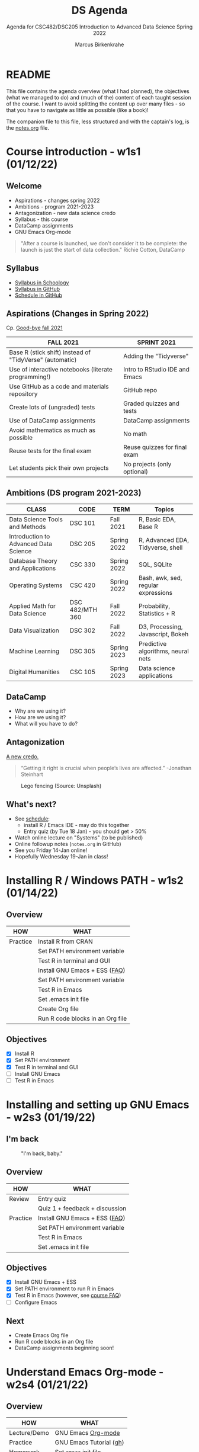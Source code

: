#+TITLE:DS Agenda
#+AUTHOR:Marcus Birkenkrahe
#+SUBTITLE: Agenda for CSC482/DSC205 Introduction to Advanced Data Science Spring 2022
#+STARTUP:overview hideblocks
#+OPTIONS: toc:nil num:nil ^:nil
#+PROPERTY: header-args:R :session :results output
* README

  This file contains the agenda overview (what I had planned), the
  objectives (what we managed to do) and (much of the) content of each
  taught session of the course. I want to avoid splitting the content
  up over many files - so that you have to navigate as little as
  possible (like a book)!

  The companion file to this file, less structured and with the
  captain's log, is the [[file:notes.org][notes.org]] file.

* Course introduction - w1s1 (01/12/22)
** Welcome

   #+attr_html: :width 500px
   [[./img/fivearmies.jpg]]

   * Aspirations - changes spring 2022
   * Ambitions - program 2021-2023
   * Antagonization - new data science credo
   * Syllabus - this course
   * DataCamp assignments
   * GNU Emacs Org-mode

   #+begin_quote
   "After a course is launched, we don't consider it to be complete: the
   launch is just the start of data collection." Richie Cotton, DataCamp
   #+end_quote

** Syllabus

   #+attr_html: :width 400px
   [[./img/syllabus.png]]

   * [[https://lyon.schoology.com/course/5516221047/materials/gp/5548463829][Syllabus in Schoology]]
   * [[https://github.com/birkenkrahe/ds205/blob/main/syllabus.org][Syllabus in GitHub]]
   * [[https://github.com/birkenkrahe/ds205/blob/main/schedule.org][Schedule in GitHub]]

** Aspirations (Changes in Spring 2022)

   Cp. [[https://github.com/birkenkrahe/dsc101/blob/main/diary.md#good-bye-12-17-2021][Good-bye fall 2021]]

   | FALL 2021                                               | SPRINT 2021                    |
   |---------------------------------------------------------+--------------------------------|
   | Base R (stick shift) instead of "TidyVerse" (automatic) | Adding the "Tidyverse"         |
   | Use of interactive notebooks (literate programming!)    | Intro to RStudio IDE and Emacs |
   | Use GitHub as a code and materials repository           | GitHub repo                    |
   | Create lots of (ungraded) tests                         | Graded quizzes and tests       |
   | Use of DataCamp assignments                             | DataCamp assignments           |
   | Avoid mathematics as much as possible                   | No math                        |
   | Reuse tests for the final exam                          | Reuse quizzes for final exam   |
   | Let students pick their own projects                    | No projects (only optional)    |

** Ambitions (DS program 2021-2023)

   | CLASS                                 | CODE            | TERM        | Topics                              |
   |---------------------------------------+-----------------+-------------+-------------------------------------|
   | Data Science Tools and Methods        | DSC 101         | Fall 2021   | R, Basic EDA, Base R                |
   | Introduction to Advanced Data Science | DSC 205         | Spring 2022 | R, Advanced EDA, Tidyverse, shell   |
   | Database Theory and Applications      | CSC 330         | Spring 2022 | SQL, SQLite                         |
   | Operating Systems                     | CSC 420         | Spring 2022 | Bash, awk, sed, regular expressions |
   | Applied Math for Data Science         | DSC 482/MTH 360 | Fall 2022   | Probability, Statistics + R         |
   | Data Visualization                    | DSC 302         | Fall 2022   | D3, Processing, Javascript, Bokeh   |
   | Machine Learning                      | DSC 305         | Spring 2023 | Predictive algorithms, neural nets  |
   | Digital Humanities                    | CSC 105         | Spring 2023 | Data science applications           |

** DataCamp

   #+attr_html: :width 400px
   [[./img/datacamp.png]]

   * Why are we using it?
   * How are we using it?
   * What will you have to do?

** Antagonization

   [[https://github.com/birkenkrahe/ds205#credo][A new credo.]]

   #+begin_quote
   “Getting it right is crucial when people’s lives are affected.”
   -Jonathan Steinhart
   #+end_quote

   #+attr_html: :width 400px
   #+caption: Lego fencing (Source: Unsplash)
   [[./img/fight.jpg]]

** What's next?

   #+attr_html: :width 400px
   [[./img/sunflowers.jpg]]

   * See [[https://github.com/birkenkrahe/ds205/blob/main/schedule.org][schedule]]:
     - install R / Emacs IDE - may do this together
     - Entry quiz (by Tue 18 Jan) - you should get > 50%
   * Watch online lecture on "Systems" (to be published)
   * Online followup notes (~notes.org~ in GitHub)
   * See you Friday 14-Jan online!
   * Hopefully Wednesday 19-Jan in class!

* Installing R / Windows PATH - w1s2 (01/14/22)
** Overview

   | HOW      | WHAT                             |
   |----------+----------------------------------|
   | Practice | Install R from CRAN              |
   |          | Set PATH environment variable    |
   |          | Test R in terminal and GUI       |
   |----------+----------------------------------|
   |          | Install GNU Emacs + ESS ([[https://github.com/birkenkrahe/org/blob/master/FAQ.org#how-can-i-install-emacs-as-a-data-science-ide-on-windows-10][FAQ]])    |
   |          | Set PATH environment variable    |
   |          | Test R in Emacs                  |
   |          | Set .emacs init file             |
   |          | Create Org file                  |
   |          | Run R code blocks in an Org file |
** Objectives

   * [X] Install R
   * [X] Set PATH environment
   * [X] Test R in terminal and GUI
   * [ ] Install GNU Emacs
   * [ ] Test R in Emacs

* Installing and setting up GNU Emacs - w2s3 (01/19/22)
** I'm back

   #+caption: "I'm back, baby."
   #+attr_html: :width 300px
   [[./img/back.jpg]]

** Overview

   | HOW      | WHAT                           |
   |----------+--------------------------------|
   | Review   | Entry quiz                     |
   |          | Quiz 1 + feedback + discussion |
   |----------+--------------------------------|
   | Practice | Install GNU Emacs + ESS ([[https://github.com/birkenkrahe/org/blob/master/FAQ.org#how-can-i-install-emacs-as-a-data-science-ide-on-windows-10][FAQ]])  |
   |          | Set PATH environment variable  |
   |          | Test R in Emacs                |
   |          | Set .emacs init file           |

** Objectives

   * [X] Install GNU Emacs + ESS
   * [X] Set PATH environment to run R in Emacs
   * [X] Test R in Emacs (however, see [[https://github.com/birkenkrahe/ds205/blob/main/FAQ.org#setting-the-path-to-r-for-emacs][course FAQ]])
   * [ ] Configure Emacs

** Next

   * Create Emacs Org file
   * Run R code blocks in an Org file
   * DataCamp assignments beginning soon!

* Understand Emacs Org-mode - w2s4 (01/21/22)
** Overview

   | HOW          | WHAT                       |
   |--------------+----------------------------|
   | Lecture/Demo | GNU Emacs [[https://orgmode.org/][Org-mode]]         |
   |--------------+----------------------------|
   | Practice     | GNU Emacs Tutorial ([[https://github.com/birkenkrahe/org/blob/master/emacs/tutor.org][gh]])    |
   | Homework     | Set ~emacs~ init file      |
   |              | Create ~.org~ file         |
   |              | Run code in an ~.org~ file |

** Objectives

   * [X] Understand what Org-mode is and what it's for
   * [ ] Create an ~.emacs~ init file for GNU Emacs
   * [ ] Create an Org file
   * [ ] Run a code block in your Org file

** Next

   * Create Emacs Org file
   * Run R code blocks in an Org file
   * DataCamp assignments beginning soon
* Customizing Emacs (init file) - w3s5 (01/24/22)
** Overview

   |--------------------------+-------------------------------------------------------|
   | HOW                      | WHAT                                                  |
   |--------------------------+-------------------------------------------------------|
   | Review                   | Quiz 2                                                |
   | Lecture/Demo             | GNU Emacs [[https://orgmode.org/][Org-mode]] (Part 2)                           |
   |                          | *New:* [[https://youtube.com/playlist?list=PLwgb17bzeNyiuQtvKtcZ_pvSSoO9ShXv8][video playlist]]                                 |
   |--------------------------+-------------------------------------------------------|
   | Practice                 | GNU Emacs Tutorial cont'd ([[https://github.com/birkenkrahe/org/blob/master/emacs/tutor.org][gh]])                        |
   | - Package manager        | ~M-x package-list-packages RET~                       |
   | - Start R shell in Emacs | ~M-x R~ (R must be installed & in the ~PATH~)         |
   | - Add init file          |.emacs sample file ([[https://github.com/birkenkrahe/org/blob/master/emacs/.emacs][GitHub]])                    |
   |--------------------------+-------------------------------------------------------|
   | [[https://lyon.schoology.com/assignment/5590403530][Assignment]][fn:1]         | Set ~emacs~ init file                                 |
   |--------------------------+-------------------------------------------------------|
   | [[https://lyon.schoology.com/assignment/5590410225][Assignment]]               | Read 2022 Data trends and predictions                 |
   |                          | Put your summary thoughts in an ~.org~ file           |
   |                          | Check the [[https://github.com/birkenkrahe/org/blob/master/FAQ.org#how-should-you-read][FAQ "How should you read?"]]                  |
   |--------------------------+-------------------------------------------------------|

** Objectives

   * [X] Create an ~.emacs~ init file for GNU Emacs
   * [ ] Create an Org file
   * [ ] Run am R code block in your Org file

** Reading assignment

   * [[https://www2.datacamp.com/rs/307-OAT-968/images/Data_Trends_and_Predictions_2022.pdf][Read "2022 Data trends and predictions"]] (DataCamp, 2022).
   * Prepare for discussion in class:
     - Which quantitative and which qualitative predictions were made?
     - What do you think how valid these predictions are?
     - Put your thoughts in an Org-mode file (filename =
       ~YourName.org~)
     - Upload your submission to [[https://github.com/birkenkrahe/ds205/tree/main/assignments/2022_predictions][assignment/2022_predictions]] on GitHub

   To identify yourself, use the ~#+AUTHOR:~ option. You can see how

   this works from the options in the header of this ~README.org~ file.

   There is no upper or lower limit on the number of words. The main
   point is to create a proper Org-mode file.

** Next

   * Create Org-mode file with R code in it and run it
   * Org-mode assignment
   * DataCamp assignments beginning soon (due Jan 31)

   #+caption: DataCamp assignments
   #+attr_html: :width 500px
   [[./img/datacamp1.png]]

* Running code in Org-mode 1 - w3s6 (01/26/22)
** Overview

   |----------+------------------------------------------------------+--------------|
   | HOW      | WHAT                                                 | Link         |
   |----------+------------------------------------------------------+--------------|
   | Preview  | DataCamp course "Intermediate R"                     | [[https://app.datacamp.com/learn/courses/intermediate-r][datacamp.com]] |
   |----------+------------------------------------------------------+--------------|
   | Demo     | Creating an Emacs Org-mode file with code and run it | [[https://github.com/birkenkrahe/ds205/blob/main/assignments/org-mode/README.org][README.org]]   |
   |----------+------------------------------------------------------+--------------|
   | Practice | Create Org-mode file with an R code block            |              |
   |----------+------------------------------------------------------+--------------|

** Objectives

   * [X] Understand DataCamp assignment 1
   * [X] Create an Org file
   * [X] Run an R code block in your Org file

** Next

   * Submit Org-mode assignment in [[https://lyon.schoology.com/assignment/5606406982/info][Schoology]]
   * DataCamp assignments due Jan 31

   #+caption: DataCamp assignments
   #+attr_html: :width 500px
   [[./img/datacamp1.png]]

* Running code in Org-mode 2 - w3s7 (01/28/22)

  1) We continue where we left it last Wednesday

  2) Fixing the .emacs problem on Windows lab computers

  3) Change of some deadlines - to finish basic Emacs training
     #+caption: deadline changes in Schoology
     #+attr_html: :width 300px
     [[./img/28012022.png]]

  4) Finish (expanded) Org-mode assignment

  5) Submit results to Schoology.

* Org-mode lab session - w4s8 (01/31/22)

  #+caption: Teaching Emacs on Dagobah
  #+attr_html: :width 400px
  [[./img/yoda.jpg]]

  #+begin_quote
  We will hold a special lab session tomorrow, Monday 31 January
  3-3.50 PM, to sort out any issues related to Emacs and R. Bring your
  own PC to the session, or work on a lab desktop. I will spend the
  time going round to make sure that you can

  * Install/ open / use the Emacs editor
  * Create, run and tangle Org-mode files with R code
  * Install / use the R programming language
  * Understand the recent program assignments

    The necessary steps are also demonstrated [[https://www.youtube.com/playlist?list=PLwgb17bzeNygo8GU6SivwwjsQj9QabqAJ][in this tutorial video
    playlist]].

  We will continue with our regular program on Wednesday, 2nd February
  at 3 PM - a short quiz will be available before.
  #+end_quote

  For those who know or can do all of this already: here's a [[https://github.com/birkenkrahe/ds205/blob/main/assignments/org-mode/2nd_assignment.org][second
  challenge]] (with solution) to practice while I sort others out.

** What's next

   * Deadline for 1st DataCamp assignment is looming ([[https://lyon.schoology.com/assignment/5603333759][Wed 2 Feb 3pm]])
   * Scenario building for "Data Trends and Predictions 2022" report
     ([[https://lyon.schoology.com/assignment/5590410225][assignment]]) - think about the 2 most important dimensions &
     watch this video about [[https://youtu.be/yVgxZnRT54E][scenario planning]]
   * Complete *quiz 3* including a *poll* on the prediction report
     before class
   * Check out the [[https://www.datacamp.com/resources/webinars/webinar-2022-data-trends-and-predictions-1][webinar recording]] with DataCamp luminaries (panel)
   * Use the breathing space to complete the Emacs tutorial (~C-h t~)

* 2022 Data Trends - w4s9 (02/02/22)

  #+begin_quote
  We meet today at 3-3.5- PM in the seminar room Lyon 106 - this room
  is directly adjacent to 104, our usual lab. We'll discuss the
  DataCamp 2022 trend report. The quiz will be available before end of
  the week. The planned first test (in class) will take place next
  Wednesday instead. ([[https://lyon.schoology.com/course/5516221047/updates][Schoology Update]])
  #+end_quote

** Overview

   |------------+----------------------------------------|
   | HOW        | WHAT                                   |
   |------------+----------------------------------------|
   | Discussion | DataCamp 2022 report on Data Trends    |
   |------------+----------------------------------------|
   | Groupwork  | Data science scenario planning ([[https://youtu.be/yVgxZnRT54E][video]]) |
   |------------+----------------------------------------|

** Objectives

   * [X] Understand the implications of the 2022 DataCamp trend report
   * [X] Understand and apply the scenario planning technique

** Next

   * Quiz 3 - Conditionals and Control Workflow (DataCamp review)
   * Test 1 (Friday 11 Feb 3 PM)
   * Interactive R notebook - Writing functions
* Studying with DataCamp - w5s10 (02/07/22)
** Overview

   |-----------+-------------------------------------------|
   | HOW       | WHAT                                      |
   |-----------+-------------------------------------------|
   | Review    | Quiz 3 - Relational and logical operators |
   |           | How to study R with DataCamp              |
   |-----------+-------------------------------------------|
   | Preview   | While and For Loops                       |
   |-----------+-------------------------------------------|
   | Lecture   | Writing functions in R                    |
   |-----------+-------------------------------------------|
   | Test info | Test 1 on Friday 11 Feb 3.05-3.50 pm      |
   |-----------+-------------------------------------------|

** Objectives

   * [X] Review quiz 3 & how to study with DataCamp

   * [X] Understand test conditions (Friday 11 Feb)

   * [ ] Understand how to write functions in R (lecture)
** Test 1 info

   * Online in Schoology
   * Entry quiz and Quiz 1-3 are not visible during the test
   * The 10 hardest questions of entry quiy + quiz 1-3 (< 50%)
   * 10 new questions
   * Maximum time = 45 min

** Next

   * Interactive R notebook - loop problems
   * Test 1 (Friday 11 Feb 3 PM)

* Installing packages, using index vectors - w5s11 (02/09/22)
** Overview

   |---------+---------------------------------|
   | HOW     | WHAT                            |
   |---------+---------------------------------|
   | Review  | While and For loops             |
   |---------+---------------------------------|
   | Lecture | Writing functions in R (part 1) |
   |---------+---------------------------------|

** Objectives

   * [X] Org-mode ~PROPERTY~ "shebang" stuff (meta data)

   * [X] Review: install packages and loading datasets

   * [X] Understanding and using index vectors

** Next

   * Test 1 (Friday 11 Feb 3-3.50 PM)
   * Matthew Stewart, Stone Ward (Friday 18 Feb 3-3.50 PM)

* Writing functions 1- w6s13 - (02/14/22)
** News

   * [[https://improvetheworld.net/student-programs/student-innovation-challenge/][2022 Data analytics competition (accounting data)]]
   * Matthew Stewart, Stone Ward (Fri 18 Feb 3-3.50 PM) in Derby 209

** Overview

   |----------------------------+---------------------------------+---|
   | HOW                        | WHAT                            |   |
   |----------------------------+---------------------------------+---|
   | Class assignments          | How do they work?               |   |
   |----------------------------+---------------------------------+---|
   | Practice Class assignments | Write a hello world function    |   |
   |                            | Installing loading packages     |   |
   |                            | .Rprofile configuration file    |   |
   |----------------------------+---------------------------------+---|
   | Review                     | Writing functions (DataCamp)    |   |
   |----------------------------+---------------------------------+---|
   | Interactive Lecture        | [[https://github.com/birkenkrahe/ds205/blob/main/functions.org][Writing functions in R]] (part 2) |   |
   |                            | Statistical functions in R      |   |
   |----------------------------+---------------------------------+---|
** Objectives

   * [X] Mark guest talk in your calendar (Fri 18-Feb) Derby 209

   * [X] Understand how "class assignments" work

   * [X] Complete a couple of class assignments

   * [ ] Practice: install packages and loading datasets

   * [ ] Review DataCamp chapter on writing functions

** How do class assignments work?

   * In-class assignments are *10%* of your total grade
   * They are labeled *class assignments* in the Schoology gradebook
   * You get the points if you attend and participate *actively*
   * If you check your phone instead, you're *not* active
   * If you could not attend (with a good excuse), submit *late*
   * Submit an *Org-mode file*, not a screenshot

** Next

   * Wednesday: Review of test 1
   * See some fun plotting techniques

* Reviewing test 1, xkcd, plots - w6s14 (02/16/22)
** News

   * Eliminated some DataCamp assignments
   * Remaining assignments mostly bi-weekly
   * Emacs package of the week: ~xkcd~

** xkcd - life is too serious sometimes

   * Package is pre-installed (list: ~M-x package-list-packages~)
   * ~M-x xkcd~ opens current comic
   * ~o~ in ~xkcd~ mode opens browser with current topic
   * ~C-h ? m~ opens full mode description

** Overview

   |-------------------------------------+-------------------------------|
   | HOW                                 | WHAT                          |
   |-------------------------------------+-------------------------------|
   | Review                              | Hello function                |
   |                                     | Test 1 - first month of class |
   |-------------------------------------+-------------------------------|
   | How to make up for bad test results | Complete a mini-project       |
   |-------------------------------------+-------------------------------|

** Objectives

   * [ ] Review: Hello function
   * [ ] Review: results of test 1
   * [ ] Learn how to plot a density distribution and the mean
   * [ ] Understand factor vectors
   * [ ] Master Vector element extraction
   * [ ] Understand the difference: Emacs Org-mode, ESS, and Base R
   * [ ] Understand R comments
   * [ ] Understand ~NA~
   * [ ] Understand the difference: object, storage class, data type
   * [ ] Understand the help available in and outside of R
   * [ ] Understand ~print~ and ~paste~
   * [ ] Understand vectorization
   * [ ] Understand purpose and properties of interactive notebooks

** CHALLENGE: Write a hello function with your name as an argument

   * You already learnt how to write a ~hello()~ function without
     arguments. Write a function that takes your name as an argument
     and prints ~"Hello, [your name]"~. Write and test the function in
     the same code block.
     #+name: hello
     #+begin_src R :exports both :session :results output
       hello <- function(name) {
           print(paste("Hello, ", name))
       }
       hello(name="Marcus")
     #+end_src

   * Another solution, this time with two arguments.
     #+name: hello2
     #+begin_src R :exports both :session :results output
       hello2 <- function(fname,lname) {
           print(paste("Hello, ", fname, lname,"!"))
       }
       hello2(fname="Marcus", lname="Birkenkrahe")
     #+end_src

** Lab 104 Emacs check

   * First thing, when you sit down at your desktop in the computer
     lab, open Emacs, write a code block in an Org-mode file
     (~test.org~), and try to run it:
     #+begin_src R :session :results output
       str(mtcars)
     #+end_src
   * If it does not work but instead complains about missing
     ~org-babel~ whatever, you need to install a ~.emacs~ file in the
     ~$HOME~ directory.
   * Download the file or its content from
     ~https://tinyurl.com/lyonemacs~. Make sure the file has the right
     name, then restart Emacs and run the code block again.
   * You unfortunately need to do this any time you sit at a computer
     in the lab you have not sat at before.
   * To make things easier, you could also put a ~.emacs~ file in your
     GDrive and download it in one go.

** Test review
*** Paper vs Screen

    #+attr_html: :width 500px
    [[./img/xkcd.png]]

    Never again! Preparing such a test on paper and grading it while
    allowing for partial credit is a nightmare: future tests will be
    online in Schoology!

*** Test 1 results

    * The test results are OK (average 70%). Better next time!
      #+caption: Test 1 results (Schoology)
      #+attr_html: :width 500px
      [[./img/test_1_stats.png]]
      #+name: results
      #+begin_src R  :results silent
        results <- c(15,14,17.41,11.08,13.38,16.75,8.33,
                     17.17,14.16,11.91,16.16,14.8,13.67)
      #+end_src

    * When checking the stats with R, I find different results. Why?[fn:2]
      #+name: test 1 stats
      #+begin_src R :exports both :session :results output
        paste("Sample:",length(results))
        paste("Standard deviation:", sd(results))
        paste("Average:", 100*mean(results)/20)
        summary(results)
      #+end_src

      #+RESULTS: test 1 stats
      : [1] "Sample: 13"
      : 
      : [1] "Standard deviation: 2.59571120632991"
      : 
      : [1] "Average: 70.7"
      : 
      :    Min. 1st Qu.  Median    Mean 3rd Qu.    Max. 
      :    8.33   13.38   14.16   14.14   16.16   17.41

    * Let's make some plots: histogram, boxplot and density plot.

    * [[https://github.com/birkenkrahe/ds205/blob/main/agenda.org#test-1-results][Fetch the vector from GitHub]] and run the code in Emacs.

    * Histogram. Demonstrates the fact that almost the entire course
      but one is above 50% (= pass). Looks more positive than the
      whole truth, because the x-axis ends with the maximum result
      achieved, and not with the maximum points available (20).
      #+name: histogram
      #+begin_src R :exports both :session :results output graphics file :file ./img/test1hist.png
        hist(results, main="Test 1 results, DSC 205 Spring 2022")
      #+end_src

      #+RESULTS: histogram
      [[file:./img/test1hist.png]]

    * Boxplot: this graph is deceptively positive, because it doesn't
      show the maximum points (20) but only the maximum achieved
      points. The "whiskers" correspond to the outliers, and the thick
      black line is the median (the middle value).
      #+name: boxplot
      #+begin_src R :exports both :session :results output graphics file :file ./img/test1box.png
        boxplot(results, main="Test 1 results, DSC 205 Spring 2022")
      #+end_src

      #+RESULTS: boxplot
      [[file:./img/test1box.png]]

    * Density plot: this is a smoothed histogram, and it does not look
      quite as positive as the histogram. Negative outliers are rather
      overaccentuated.
      #+name: density
      #+begin_src R :exports both :session :results output graphics file :file ./img/test1density.png
        ave <- mean(results)
        med <- median(results)
        d <- density(results)
        plot(d, col="steelblue",main="Test 1 Results DSC 205 Spring 2022")
        abline(v=ave,col="red")
        abline(v=med,col="green")
      #+end_src

      #+RESULTS: density
      [[file:./img/test1density.png]]

*** Analysis - feedback and action points

    * Test 1 can now be played an unlimited number of times. I will
      add feedback to all new questions by the end of today.

    * If you didn't play the other quizzes until you reached 100%, you
      had it coming. (My question: why wouldn't you do that?)

    * What surprised me most was that many of you did not use the
      available time. However, I have not (yet) been able to correlate
      test time and test success (it's a project).

    * Plots: I'd like the histogram and the density plot (a smoothened
      histogram) to peak more to the right, and for the boxplot to be
      smaller and higher up.

    * See also: [[https://github.com/birkenkrahe/org/blob/master/diary.org#i-can-teach-it-to-you-but-i-cannot-learn-it-for-you]["I can teach it to you but I cannot learn it for you"]]

    * Questions:
      - How did you study for this test?
      - If you didn't perform well, what will you change?
      - What can I do to help you help yourself?

    * Changes to be applied in future quizzes/tests:
      - Fewer multiple choices (max. 4)
      - Announce if a question has > 1 answer (and/or how many)
      - Try to avoid having > 1 test on the same day

    #+caption: Feynman (via Twitter)
    #+attr_html: :width 500px
    [[./img/feynman.png]]

** Next (topical)

   * Writing R system functions
   * Statistical functions
   * Reading tables with ~read.table~

* Guest talk - Stone Ward - w6s15 (02/18/22)
** Potential questions:

   These are my questions informed e.g. by the 2022 data trends report.

   1. What do your clients typically expect from you with regard to data
      science?
   2. In the 2022 data trends report, we read that "upskilling [with
      data literacy skills] becomes a mandate". What is the level of
      data literacy (with examples) at Stone Ward? Where would you like
      it to be?
   3. How well did your studies prepare you for what you're doing now as
      a data scientist?
   4. What should undergraduates at Lyon know before they decide to
      embark on a potential career as data scientists or data analysts?
   5. How important is machine learning in 2022 - and where is it going?
   6. If you compare data science from an industry perspective 5 years
      ago, now, and 5 years from now - what's different?
   7. What should students know before they approach you/Stone Ward for
      internships? What if they approach Stone Ward for a job?
   8. What about a data science minor/major: important? Useful?
      Relevant?
   9. Which projects would you like students to have attempted or
      completed? Is project experience important at all?
   10. Which soft skills are most relevant at Stone Ward?

** Presentation questions:

   These are some of my questions after leafing through a pre-view of
   Matthew's presentation [[https://docs.google.com/presentation/d/1PAqtrx59bYGcWCG37zu4GyXPfZC3FguOv_bNXBPorfM/edit?usp=sharing]["Data in Business"]]:

   1) Why do clients want analysis? What do they do with the results?
      (Example)
   2) Are clients typically more interested in descriptive (historic),
      prescriptive (normative) or predictive (future) analyses?
   3) How much time do you still spend coding? Reading about R, new
      packages etc. How important do you think this is?
   4) Tidyverse or base R?
   5) How important is Excel to your work? How important is it to your
      clients still? (Compared to R or Python, or platforms like
      Tableau or Power BI)
   6) What's with Plato's cave!?
   7) Clients only remember "1-3 numbers" - which numbers are these
      (example)? How would I know what's important to them?
   8) What if I screw up as a data analyst (example)?
   9) How did you learn to talk about data and data science?
   10) Do clients ever ask you for helicopter presentations like
       these, or only data analysis presentations (close to the result)?
   11) What is a "non-data minded person"? (What are they missing?)
   12) Who is on the analytics team?
   13) Have you had interns or employees from Lyon College yet?
   14) Can you tell us more about the scope of the problem or problems
       to be tackled in a mini-internship? How much does a student
       have to know?
   15) How large are the data sets that you encounter at
       clients?[fn:3]
   16)

* Guest talk - Post mortem - w7s16 (02/21/22)
** News

   * If you answered TRUE for question 18 on vectorization, contact me
     and you'll get an extra point for your test. My question was too
     confusing because the comparison could be seen as vectorization:
     check with ~is.vector("hello")~ - scalars and characters are
     internally represented as vectors, hence the simultaneous
     application of an operator (~<~) to all its elements could be
     called vectorization!

** Objectives

   [[https://docs.google.com/presentation/d/1PAqtrx59bYGcWCG37zu4GyXPfZC3FguOv_bNXBPorfM/edit?usp=sharing][Link to the slides]]
   
   * [ ] Summarize talk (small group discussion + presentation)
   * [ ] Identify what is most relevant to you
   * [ ] Critically review claims and recommendations
   * [ ] Apply the presentation to your own learning and career
   * [ ] Learn more about the Google Data Analytics certificate
   * [ ] Understand the problems with Excel
   * [ ] Understand the difference between the "Tidyverse" and Base R
   * [ ] Learn more about ~ggplot2~

** Overview

   | WHAT          | HOW                               |
   |---------------+-----------------------------------|
   | Discussion in | What did you think?               |
   | small groups  | Summarize main messages           |
   |---------------+-----------------------------------|
   | Overview      | Google Data Analytics Certificate |
   |               | Excel Errors                      |
   |               | Tidyverse vs. Base R              |
   |               | The ~ggplot2~ package             |
     
** What did you think of the talk?

   * Summarize the main messages of the presentation?
   * What were your personal takeaways?
   * Is there anything you'd like to know from me?
   * Do you want to have more presentations like this one?
   * Are you interested in the mini-internships at all?
   
** The Google Data Analytics certificate (and other courses)

   * This is a Coursera MOOC consisting of 8 courses
   * The course promises to have you "job-ready in less than 6 months"
     for under $300
   * > 600k students have been enrolled[fn:4]
   * It features SQL querying and R programming (not Python or Excel)

   #+caption: Google Data Analytics Certificate @coursera.org
   #+attr_html: :width 500px
   [[./img/google.png]]

   * The exposure to R is elementary and mixes language,
     visualization, and documentation (with RStudio and RMarkdown)

   * The R course has had > 100k students enrolled

   * What's the difference between "data science" and "data
     analytics"?[fn:5]
   
** Excel

   Question:
   #+begin_quote
   "During the data science talk yesterday, you mentioned that Excel
   was error prone.  As someone who uses Excel quite a bit, this
   caught my attention.  Would you mind expanding on that point for
   me?" (Prof Matthew Peterson)
   #+end_quote

   Answer:
   #+begin_quote
   "Here is a series of more or less famous cases:
   https://www.teampay.co/insights/biggest-excel-mistakes-of-all-time/

   [[https://theconversation.com/the-reinhart-rogoff-error-or-how-not-to-excel-at-economics-13646][Here is a more high profile case]] that I often discuss with my
   students. Though at Lyon, unless they are business students, they
   won't be able to appreciate it as much perhaps.

   My main point here re: Excel - 1) find alternatives (esp. for
   visualization, R is great and really much easier to learn than
   Excel) 2) check all results using original data (or probes) if you
   can. (2) can lead to sudden fame - one of them could be the next
   [[https://en.wikipedia.org/wiki/Thomas_Herndon][Thomas Herndon]]!

   At the conceptual level, Excel does what most other dashboard apps
   do, too - hide the inner workings from the user. Obviously, we need
   some level of abstraction to use computers at all, but for
   scientific purposes, this is not appropriate (and also not for
   research-based teaching and learning). Which is why, in my classes,
   it "foundations above all", mixed with the latest research. The
   students take to the foundations easily enough once they have taken
   leave of the drag-and-drop paradigm and acquainted themselves with
   the command line, but they have difficulty with research because,
   alas, they have not learnt how to read. I try to address this in my
   classes (see my FAQ here - "[[https://github.com/birkenkrahe/org/blob/master/FAQ.org#how-should-you-read][How should you read?]]")."
   #+end_quote

** "Tidyverse" vs Base R
   
   * Read: TidyverseSceptic by Norman Matloff

   * Work through lessons on DataCamp mobile & practice 5-20 min per day
     
   #+caption: Introduction to R on DataCamp mobile
   #+attr_html: :width 200px
   [[./img/intro_r.jpg]]
   
   #+caption: Intermediate R on DataCamp mobile
   #+attr_html: :width 200px
   [[./img/intermediate_r.jpg]]

   #+caption: Introduction to the Tidyverse on DataCamp mobile
   #+attr_html: :width 200px
   [[./img/intro_tidyverse.jpg]]

   #+caption: Introduction to ggplot2 on DataCamp mobile
   #+attr_html: :width 200px
   [[./img/intro_ggplot2.jpg]]

   #+caption: R Programming Compiler for Android - console
   #+attr_html: :width 200px
   [[./img/r_compiler_console.jpg]]

   #+caption: R Programming Compiler for Android - output
   #+attr_html: :width 200px
   [[./img/r_compiler_output.jpg]]
   
   #+caption: R Programming Compiler for Android - image viewer
   #+attr_html: :width 200px
   [[./img/r_compiler_image_viewer.jpg]]
   
** Graphics with ~ggplot2~

   * ~ggplot2~ is not part of the "Tidyverse" but its creator (Hadley
     Wickham - yes, like the villain in Jane Austen's "Pride and
     Prejudice") are identical.
   
   * We're going to do a quick tour of ~ggplot2~. It is commendable
     for final plots, and less for interactive explorative plotting

   * Plots made with ~ggplot2~ are harder to debug (as you can easily
     find out if you take a look at the DataCamp course exercises)

   * Cedric Scherer has gathered [[https://github.com/z3tt/ggplot-courses][~ggplot2~ ressources here]]

   * Wickham/Grolemund's "[[https://r4ds.had.co.nz/index.html][R for Data Science]]" book is all about
     ~ggplot2~, visualization and EDA. It's not an easy book.

** Next

   * Writing functions
   * Reading tables
   * ~apply~ family of functions
     
* NEXT Writing functions 2 - w7s17 (02/23/22)

* References

  Birkenkrahe (Jan 11, 2022). Interactive shell vs. interactive
  notebook (literate programming demo). [[https://youtu.be/8HJGz3IYoHI][URL: youtu.be/8HJGz3IYoHI]].

  Cotton (Oct 25, 2018). How DataCamp Handles Course Quality
  [blog]. [[https://www.datacamp.com/community/blog/datacamp-quality][URL: www.datacamp.com.]]

  DataCamp (2022). 2022 Data trends and predictions. [[https://www2.datacamp.com/rs/307-OAT-968/images/Data_Trends_and_Predictions_2022.pdf][URL:
  datacamp.com.]]

  ESS (n.d.). Emacs Speaks Statistics. URL: ess.r-project.org

  Emacs Speaks Statistics (Mar 19, 2021). First Steps With Emacs
  [video]. [[https://youtu.be/1YOrd7NCGkg][URL: youtu.be/1YOrd7NCGkg]].

  GNU Emacs (n.d.). GNU Editor. URL: gnu.org/software/emacs/

  R Core Team (2021). R: A language and environment for statistical
  computing. R Foundation for Statistical Computing, Vienna, Austria.
  URL https://www.R-project.org/.

  System Crafters (Aug 1, 2021). Emacs Has a Built-in Pomodoro Timer??
  [video]. [[https://youtu.be/JbHE819kVGQ][URL: youtu.be/JbHE819kVGQ.]]

* Footnotes

[fn:5]As the names suggest, data science is an umbrella term. The
science, or research workflow includes analysis. Data analysis
emphasizes the service character - you address a client's business
problem using analytical methods.

[fn:4]However, the completion rate of MOOCs is famously low, below
15%.

[fn:3]This was answered in the talk later. MS said that he had been
asked to analyze time series data sets containing no more than 3
months of data. Depending on the number of observations, this could
mean that the data set consists of 90 lines only, which is very small
indeed.

[fn:2]Somehow Schoology counts 14, not 13 participants.

[fn:1] Submission of the assignment by Monday 24 January 3pm gives 10
extra credit points.

